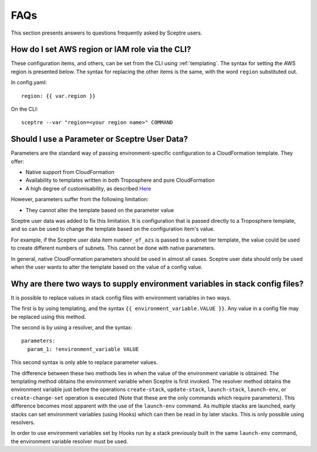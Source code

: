 .. highlight:: shell

====
FAQs
====

This section presents answers to questions frequently asked by Sceptre users.


How do I set AWS region or IAM role via the CLI?
---------------------------------------------------------

These configuration items, and others, can be set from the CLI using :ref:`templating`. The syntax for setting the AWS region is presented below. The syntax for replacing the other items is the same, with the word ``region`` substituted out.

In config.yaml::

  region: {{ var.region }}

On the CLI::

  sceptre --var "region=<your region name>" COMMAND


Should I use a Parameter or Sceptre User Data?
----------------------------------------------

Parameters are the standard way of passing environment-specific configuration to a CloudFormation template. They offer:

* Native support from CloudFormation
* Availability to templates written in both Troposphere and pure CloudFormation
* A high degree of customisability, as described `Here <http://docs.aws.amazon.com/AWSCloudFormation/latest/UserGuide/parameters-section-structure.html>`_

However, parameters suffer from the following limitation:

* They cannot alter the template based on the parameter value

Sceptre user data was added to fix this limitation. It is configuration that is passed directly to a Troposphere template, and so can be used to change the template based on the configuration item's value.

For example, if the Sceptre user data item ``number_of_azs`` is passed to a subnet tier template, the value could be used to create different numbers of subnets. This cannot be done with native parameters.

In general, native CloudFormation parameters should be used in almost all cases. Sceptre user data should only be used when the user wants to alter the template based on the value of a config value.


.. _two_envvars:

Why are there two ways to supply environment variables in stack config files?
-----------------------------------------------------------------------------

It is possible to replace values in stack config files with environment variables in two ways.

The first is by using templating, and the syntax ``{{ environment_variable.VALUE }}``. Any value in a config file may be replaced using this method.

The second is by using a resolver, and the syntax::

  parameters:
    param_1: !environment_variable VALUE

This second syntax is only able to replace parameter values.

The difference between these two methods lies in when the value of the environment variable is obtained. The templating method obtains the environment variable when Sceptre is first invoked. The resolver method obtains the environment variable just before the operations ``create-stack``, ``update-stack``, ``launch-stack``, ``launch-env``, or ``create-change-set`` operation is executed (Note that these are the only commands which require parameters). This difference becomes most apparent with the use of the ``launch-env`` command. As multiple stacks are launched, early stacks can set environment variables (using Hooks) which can then be read in by later stacks. This is only possible using resolvers.

In order to use environment variables set by Hooks run by a stack previously built in the same ``launch-env`` command, the environment variable resolver must be used.
